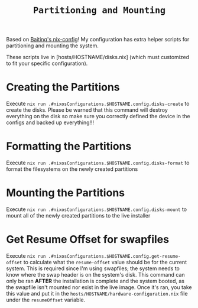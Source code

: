 #+title: =Partitioning and Mounting=

Based on [[https://github.com/Baitinq/nixos-config/tree/master][Baitinq's nix-config]]! My configuration has extra helper scripts for partitioning and mounting the system.

These scripts live in [hosts/HOSTNAME/disks.nix] (which must customized to fit your specific configuration).

* Creating the Partitions
Execute =nix run .#nixosConfigurations.$HOSTNAME.config.disks-create= to create the disks. Please be warned that this command will destroy everything on the disk so make sure you correctly defined the device in the configs and backed up everything!!!

* Formatting the Partitions
Execute =nix run .#nixosConfigurations.$HOSTNAME.config.disks-format= to format the filesystems on the newly created partitions

* Mounting the Partitions
Execute =nix run .#nixosConfigurations.$HOSTNAME.config.disks-mount= to mount all of the newly created partitions to the live installer

* Get Resume Offset for swapfiles
Execute =nix run .#nixosConfigurations.$HOSTNAME.config.get-resume-offset= to calculate what the =resume-offset= value should be for the current system. This is required since I'm using swapfiles; the system needs to know where the swap header is on the system's disk. This command can only be ran *AFTER* the installation is complete and the system booted, as the swapfile isn't mounted nor exist in the live image. Once it's ran, you take this value and put it in the =hosts/HOSTNAME/hardware-configuration.nix= file under the =resumeOffset= variable.
